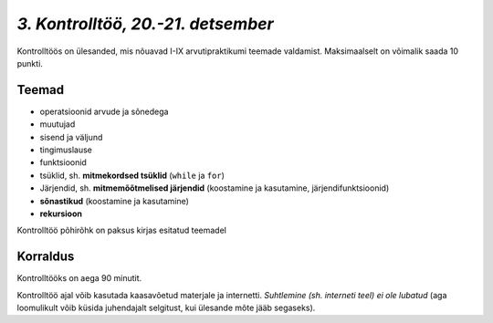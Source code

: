 *3. Kontrolltöö, 20.-21. detsember*
===================================

Kontrolltöös on ülesanded, mis nõuavad I-IX arvutipraktikumi teemade valdamist. Maksimaalselt on võimalik saada 10 punkti.

Teemad
------
* operatsioonid arvude ja sõnedega
* muutujad
* sisend ja väljund
* tingimuslause
* funktsioonid
* tsüklid, sh. **mitmekordsed tsüklid** (``while`` ja ``for``)
* Järjendid, sh. **mitmemõõtmelised järjendid** (koostamine ja kasutamine, järjendifunktsioonid)
* **sõnastikud** (koostamine ja kasutamine)
* **rekursioon**

Kontrolltöö põhirõhk on paksus kirjas esitatud teemadel

Korraldus
---------
Kontrolltööks on aega 90 minutit. 

Kontrolltöö ajal võib kasutada kaasavõetud materjale ja internetti. *Suhtlemine (sh. interneti teel) ei ole lubatud* (aga loomulikult võib küsida juhendajalt selgitust, kui ülesande mõte jääb segaseks). 

